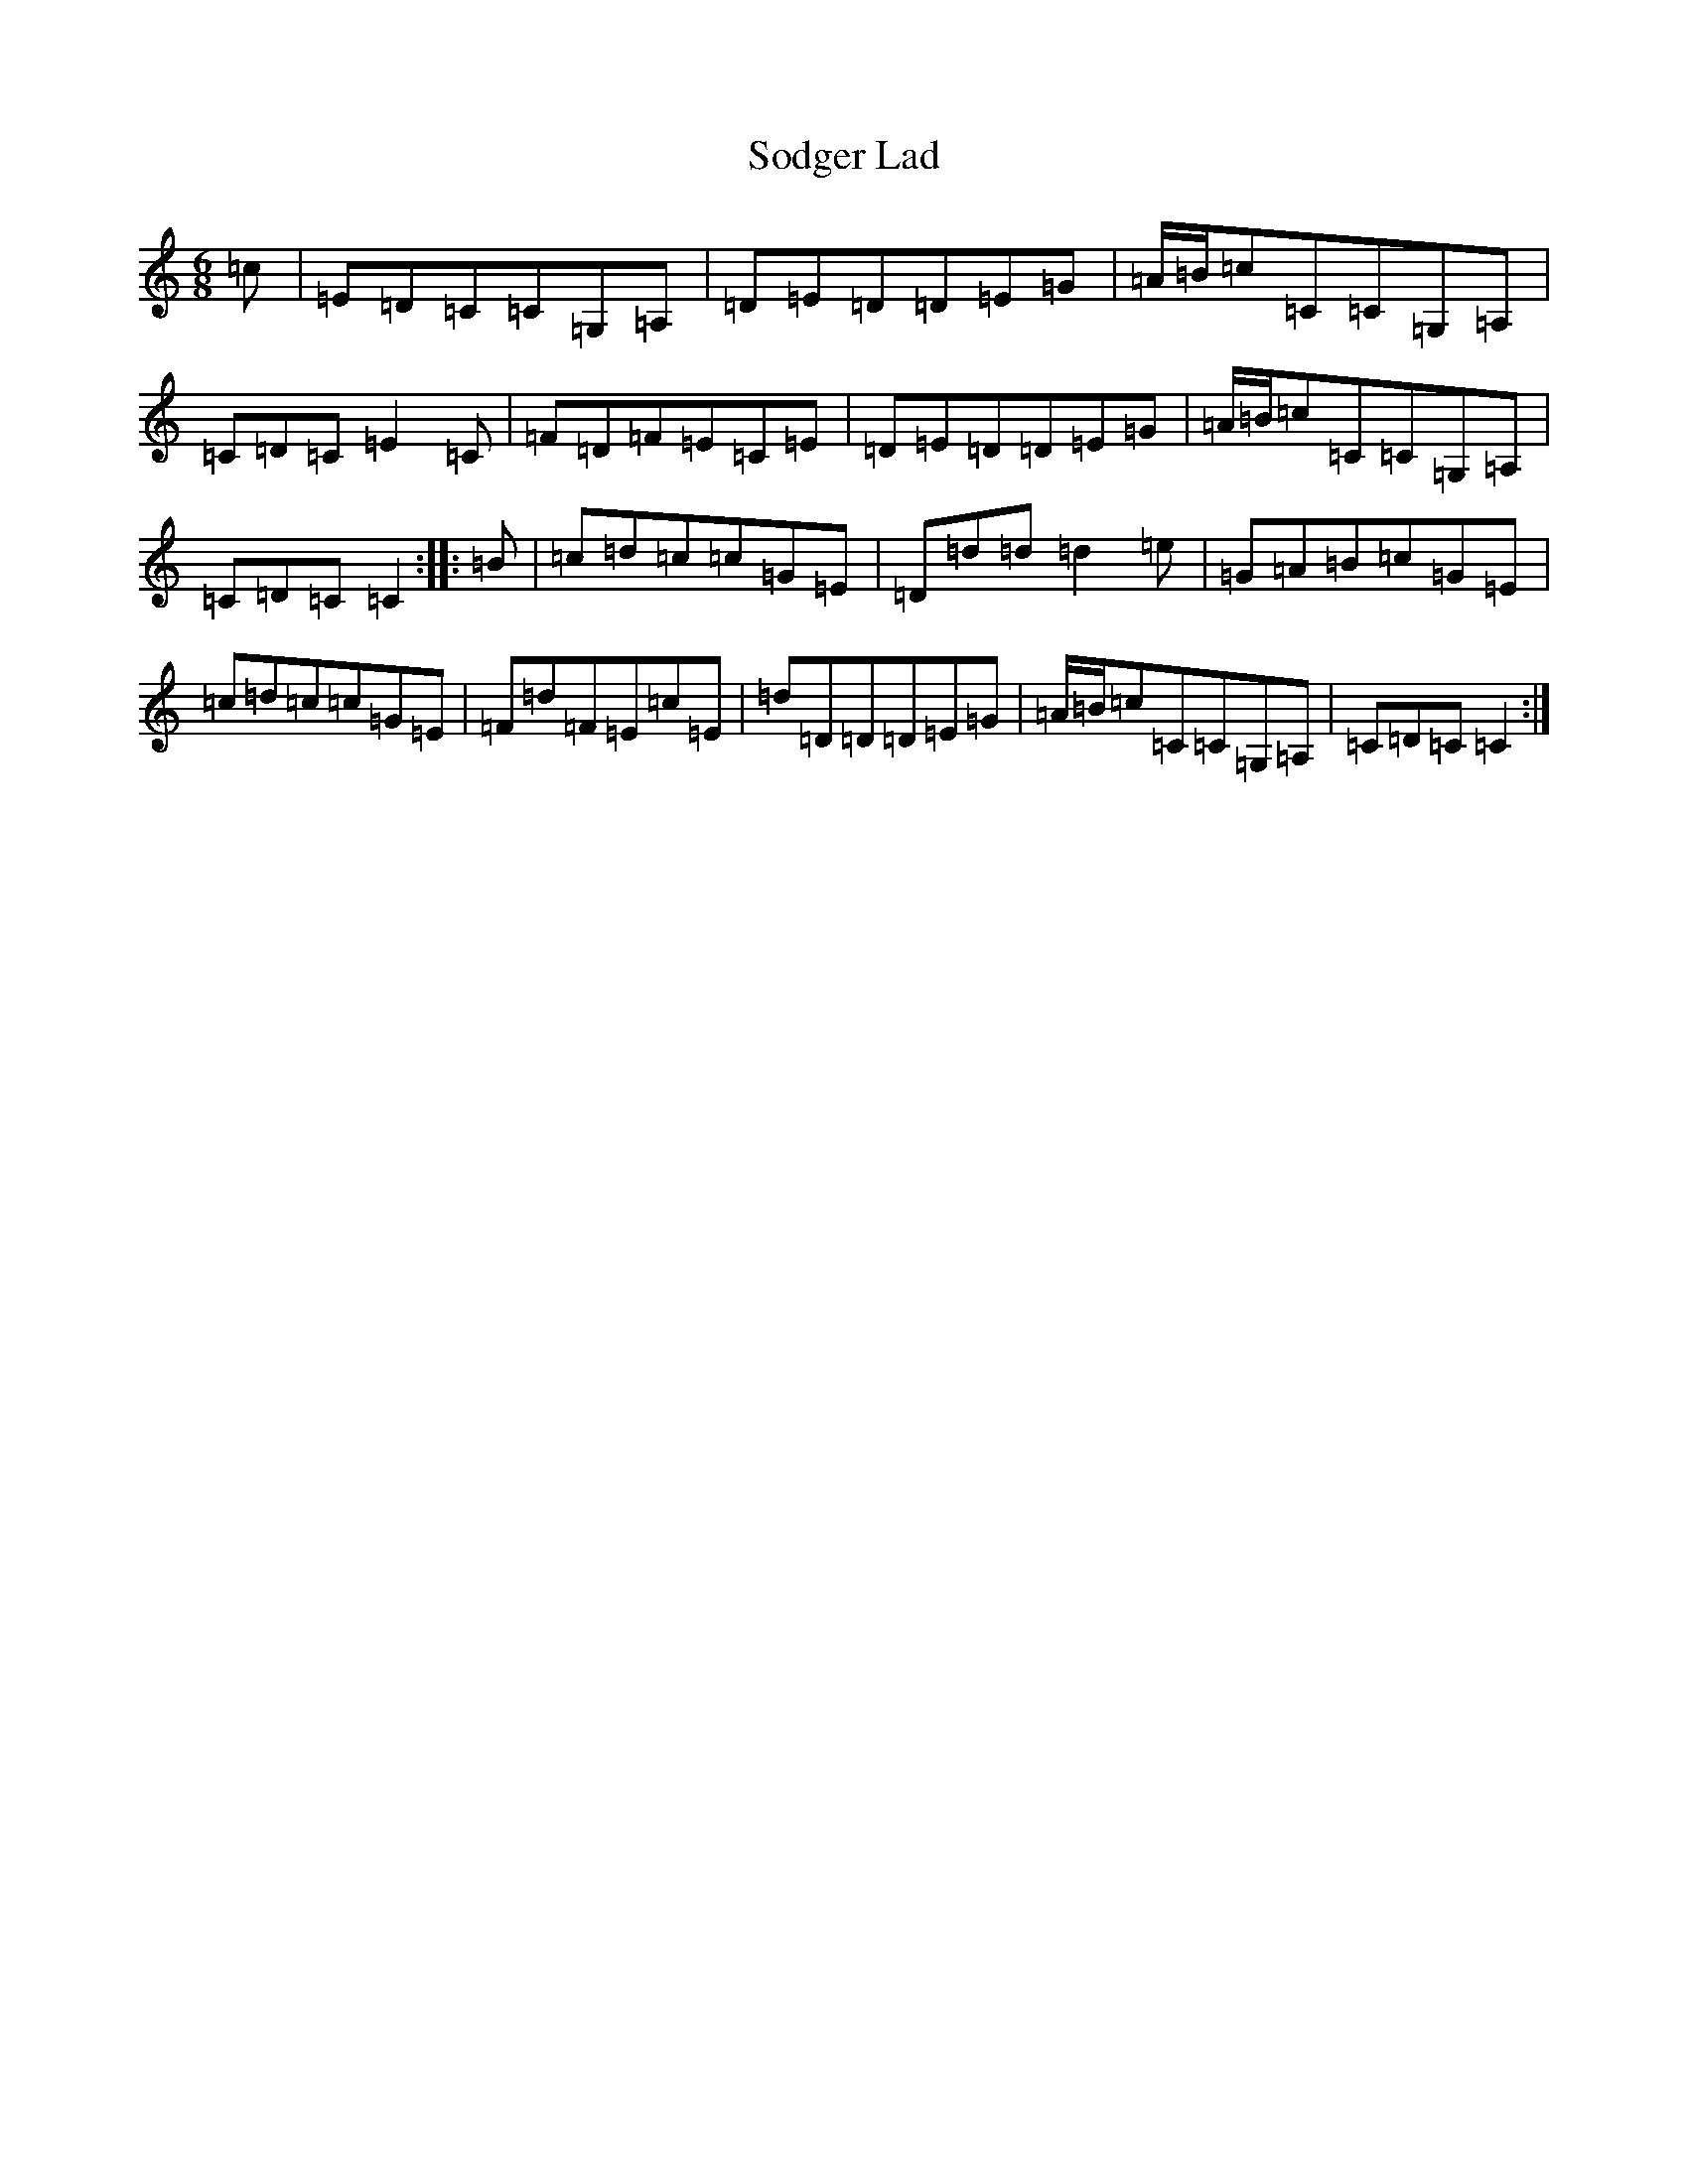 X: 19807
T: Sodger Lad
S: https://thesession.org/tunes/13187#setting22787
R: jig
M:6/8
L:1/8
K: C Major
=c|=E=D=C=C=G,=A,|=D=E=D=D=E=G|=A/2=B/2=c=C=C=G,=A,|=C=D=C=E2=C|=F=D=F=E=C=E|=D=E=D=D=E=G|=A/2=B/2=c=C=C=G,=A,|=C=D=C=C2:||:=B|=c=d=c=c=G=E|=D=d=d=d2=e|=G=A=B=c=G=E|=c=d=c=c=G=E|=F=d=F=E=c=E|=d=D=D=D=E=G|=A/2=B/2=c=C=C=G,=A,|=C=D=C=C2:|